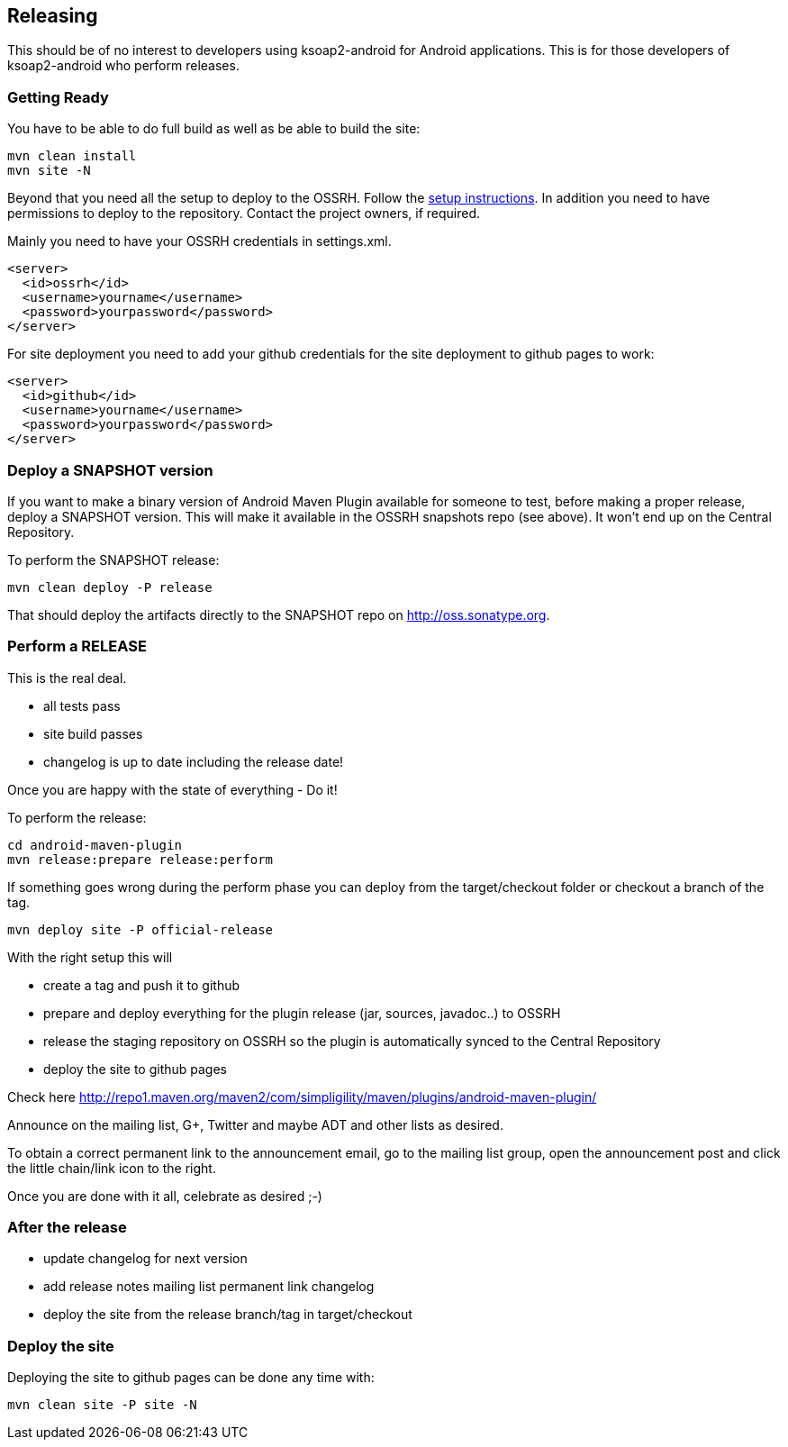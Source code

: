 == Releasing 

This should be of no interest to developers using ksoap2-android for Android 
applications. This is for those developers of ksoap2-android who perform releases.

=== Getting Ready

You have to be able to do full build as well as be able to build the site: 

----
mvn clean install
mvn site -N
----

Beyond that you need all the setup to deploy to the OSSRH. Follow the 
http://central.sonatype.org[setup instructions]. In addition you need to have 
permissions to deploy to the repository. Contact the project owners, if required.

Mainly you need to have your OSSRH credentials in +settings.xml+.

----
<server>
  <id>ossrh</id>
  <username>yourname</username>
  <password>yourpassword</password>
</server>
----

For site deployment you need to add your github credentials for the site 
deployment to github pages to work:

----
<server>
  <id>github</id>
  <username>yourname</username>
  <password>yourpassword</password>
</server>
----

=== Deploy a SNAPSHOT version

If you want to make a binary version of Android Maven Plugin available for someone to test, 
before making a proper release, deploy a SNAPSHOT version. This will make it available in the 
OSSRH snapshots repo (see above). It won't end up on the Central Repository.

To perform the SNAPSHOT release:

----
mvn clean deploy -P release
----

That should deploy the artifacts directly to the SNAPSHOT repo on http://oss.sonatype.org. 

=== Perform a RELEASE

This is the real deal. 

- all tests pass
- site build passes
- changelog is up to date including the release date!

Once you are happy with the state of everything - Do it!

To perform the release:

----
cd android-maven-plugin
mvn release:prepare release:perform
----

If something goes wrong during the perform phase you can deploy from the target/checkout folder 
or checkout a branch of the tag.

----
mvn deploy site -P official-release
----

With the right setup this will

* create a tag and push it to github
* prepare and deploy everything for the plugin release (jar, sources, javadoc..) to OSSRH
* release the staging repository on OSSRH so the plugin is automatically synced to the Central Repository
* deploy the site to github pages 

Check here http://repo1.maven.org/maven2/com/simpligility/maven/plugins/android-maven-plugin/

Announce on the mailing list, G+, Twitter and maybe ADT and other lists as desired.

To obtain a correct permanent link to the announcement email, go to the mailing list group, 
open the announcement post and click the little chain/link icon to the right.

Once you are done with it all, celebrate as desired ;-) 

=== After the release

* update changelog for next version 
* add release notes mailing list permanent link changelog
* deploy the site from the release branch/tag in target/checkout 

=== Deploy the site

Deploying the site to github pages can be done any time with:

----
mvn clean site -P site -N
----